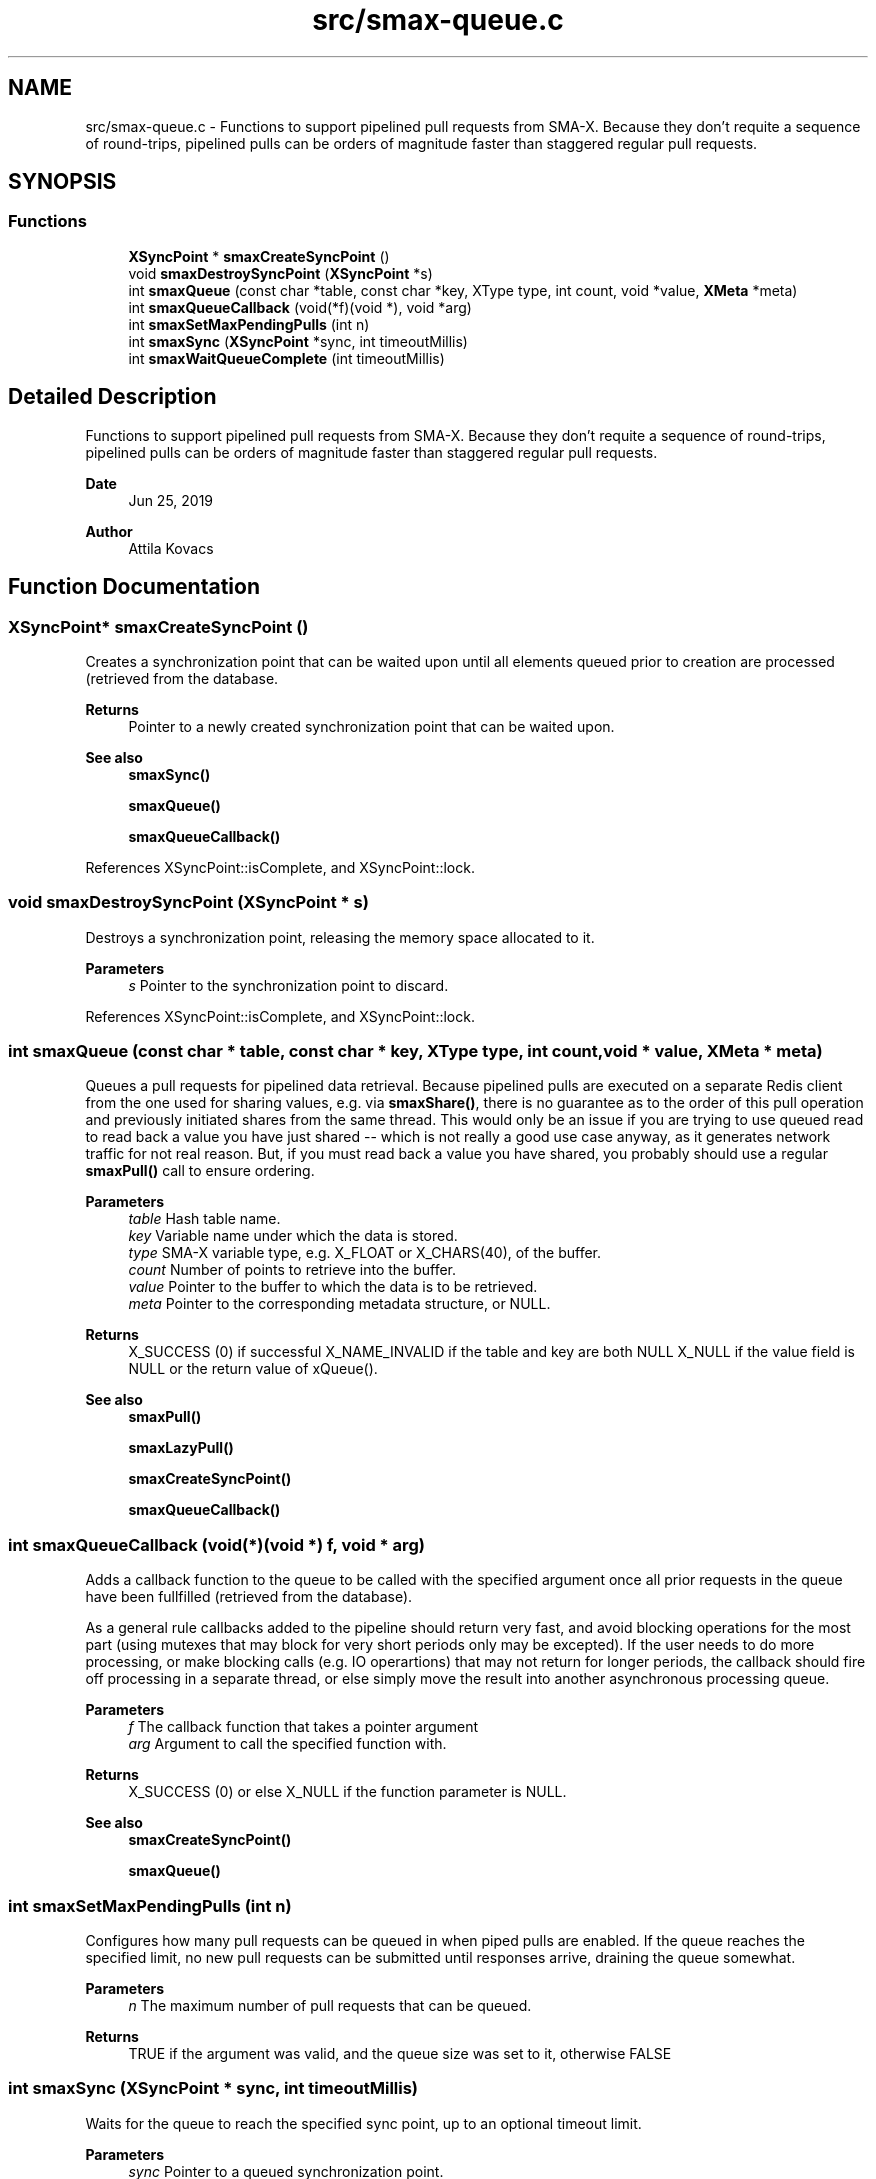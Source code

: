 .TH "src/smax-queue.c" 3 "Sat Sep 14 2024" "Version v0.9" "smax-clib" \" -*- nroff -*-
.ad l
.nh
.SH NAME
src/smax-queue.c \- Functions to support pipelined pull requests from SMA-X\&. Because they don't requite a sequence of round-trips, pipelined pulls can be orders of magnitude faster than staggered regular pull requests\&.  

.SH SYNOPSIS
.br
.PP
.SS "Functions"

.in +1c
.ti -1c
.RI "\fBXSyncPoint\fP * \fBsmaxCreateSyncPoint\fP ()"
.br
.ti -1c
.RI "void \fBsmaxDestroySyncPoint\fP (\fBXSyncPoint\fP *s)"
.br
.ti -1c
.RI "int \fBsmaxQueue\fP (const char *table, const char *key, XType type, int count, void *value, \fBXMeta\fP *meta)"
.br
.ti -1c
.RI "int \fBsmaxQueueCallback\fP (void(*f)(void *), void *arg)"
.br
.ti -1c
.RI "int \fBsmaxSetMaxPendingPulls\fP (int n)"
.br
.ti -1c
.RI "int \fBsmaxSync\fP (\fBXSyncPoint\fP *sync, int timeoutMillis)"
.br
.ti -1c
.RI "int \fBsmaxWaitQueueComplete\fP (int timeoutMillis)"
.br
.in -1c
.SH "Detailed Description"
.PP 
Functions to support pipelined pull requests from SMA-X\&. Because they don't requite a sequence of round-trips, pipelined pulls can be orders of magnitude faster than staggered regular pull requests\&. 


.PP
\fBDate\fP
.RS 4
Jun 25, 2019 
.RE
.PP
\fBAuthor\fP
.RS 4
Attila Kovacs 
.RE
.PP

.SH "Function Documentation"
.PP 
.SS "\fBXSyncPoint\fP* smaxCreateSyncPoint ()"
Creates a synchronization point that can be waited upon until all elements queued prior to creation are processed (retrieved from the database\&.
.PP
\fBReturns\fP
.RS 4
Pointer to a newly created synchronization point that can be waited upon\&.
.RE
.PP
\fBSee also\fP
.RS 4
\fBsmaxSync()\fP 
.PP
\fBsmaxQueue()\fP 
.PP
\fBsmaxQueueCallback()\fP 
.RE
.PP

.PP
References XSyncPoint::isComplete, and XSyncPoint::lock\&.
.SS "void smaxDestroySyncPoint (\fBXSyncPoint\fP * s)"
Destroys a synchronization point, releasing the memory space allocated to it\&.
.PP
\fBParameters\fP
.RS 4
\fIs\fP Pointer to the synchronization point to discard\&. 
.RE
.PP

.PP
References XSyncPoint::isComplete, and XSyncPoint::lock\&.
.SS "int smaxQueue (const char * table, const char * key, XType type, int count, void * value, \fBXMeta\fP * meta)"
Queues a pull requests for pipelined data retrieval\&. Because pipelined pulls are executed on a separate Redis client from the one used for sharing values, e\&.g\&. via \fBsmaxShare()\fP, there is no guarantee as to the order of this pull operation and previously initiated shares from the same thread\&. This would only be an issue if you are trying to use queued read to read back a value you have just shared -- which is not really a good use case anyway, as it generates network traffic for not real reason\&. But, if you must read back a value you have shared, you probably should use a regular \fBsmaxPull()\fP call to ensure ordering\&.
.PP
\fBParameters\fP
.RS 4
\fItable\fP Hash table name\&. 
.br
\fIkey\fP Variable name under which the data is stored\&. 
.br
\fItype\fP SMA-X variable type, e\&.g\&. X_FLOAT or X_CHARS(40), of the buffer\&. 
.br
\fIcount\fP Number of points to retrieve into the buffer\&. 
.br
\fIvalue\fP Pointer to the buffer to which the data is to be retrieved\&. 
.br
\fImeta\fP Pointer to the corresponding metadata structure, or NULL\&.
.RE
.PP
\fBReturns\fP
.RS 4
X_SUCCESS (0) if successful X_NAME_INVALID if the table and key are both NULL X_NULL if the value field is NULL or the return value of xQueue()\&.
.RE
.PP
\fBSee also\fP
.RS 4
\fBsmaxPull()\fP 
.PP
\fBsmaxLazyPull()\fP 
.PP
\fBsmaxCreateSyncPoint()\fP 
.PP
\fBsmaxQueueCallback()\fP 
.RE
.PP

.SS "int smaxQueueCallback (void(*)(void *) f, void * arg)"
Adds a callback function to the queue to be called with the specified argument once all prior requests in the queue have been fullfilled (retrieved from the database)\&.
.PP
As a general rule callbacks added to the pipeline should return very fast, and avoid blocking operations for the most part (using mutexes that may block for very short periods only may be excepted)\&. If the user needs to do more processing, or make blocking calls (e\&.g\&. IO operartions) that may not return for longer periods, the callback should fire off processing in a separate thread, or else simply move the result into another asynchronous processing queue\&.
.PP
\fBParameters\fP
.RS 4
\fIf\fP The callback function that takes a pointer argument 
.br
\fIarg\fP Argument to call the specified function with\&.
.RE
.PP
\fBReturns\fP
.RS 4
X_SUCCESS (0) or else X_NULL if the function parameter is NULL\&.
.RE
.PP
\fBSee also\fP
.RS 4
\fBsmaxCreateSyncPoint()\fP 
.PP
\fBsmaxQueue()\fP 
.RE
.PP

.SS "int smaxSetMaxPendingPulls (int n)"
Configures how many pull requests can be queued in when piped pulls are enabled\&. If the queue reaches the specified limit, no new pull requests can be submitted until responses arrive, draining the queue somewhat\&.
.PP
\fBParameters\fP
.RS 4
\fIn\fP The maximum number of pull requests that can be queued\&.
.RE
.PP
\fBReturns\fP
.RS 4
TRUE if the argument was valid, and the queue size was set to it, otherwise FALSE 
.RE
.PP

.SS "int smaxSync (\fBXSyncPoint\fP * sync, int timeoutMillis)"
Waits for the queue to reach the specified sync point, up to an optional timeout limit\&.
.PP
\fBParameters\fP
.RS 4
\fIsync\fP Pointer to a queued synchronization point\&. 
.br
\fItimeoutMillis\fP An optional timeout in milliseconds\&. When set to a positive value The call will be guaranteed to return in the specified interval, whether or not the pipelined reads all succeeded\&. The return value can be used to check for errors or if the call timed out before all data were collected\&. If X_TIMEDOUT is returned, smax_end_bulk_pulls() may be called again to allow more time for the queued read operations to complete\&. 0 or negative timeout values will cause the call to wait indefinitely until reads are complete\&.
.RE
.PP
\fBReturns\fP
.RS 4
X_SUCCESS (0) if all reads have completed successfully, or the first read error that was enountered (e\&.g\&. RM_INVALID_KEY), or: X_TIMEDOUT if the call timed out while still awaiting data for the queued read requests\&. X_NULL if the SyncPoint argument is NULL, or its mutex/condition field have not been initialized\&. X_FAILURE if the SyncPoint's mutex has not been initialized\&.
.RE
.PP
or the first pull error encountered in the queue since the current batch began\&.
.PP
\fBSee also\fP
.RS 4
\fBsmaxCreateSyncPoint()\fP 
.PP
\fBsmaxWaitQueueComplete()\fP 
.RE
.PP

.PP
References XSyncPoint::isComplete, XSyncPoint::lock, and XSyncPoint::status\&.
.SS "int smaxWaitQueueComplete (int timeoutMillis)"
Waits until all queued pull requests have been retrieved from the database, or until the specified timeout it reached\&.
.PP
\fBParameters\fP
.RS 4
\fItimeoutMillis\fP An optional timeout in milliseconds\&. When set to a positive value The call will be guaranteed to return in the specified interval, whether or not the pipelined reads all succeeded\&. The return value can be used to check for errors or if the call timed out before all data were collected\&. If X_TIMEDOUT is returned, smax_end_bulk_pulls() may be called again to allow more time for the queued read operations to complete\&. 0 or negative timeout values will cause the call to wait indefinitely until reads are complete\&.
.RE
.PP
\fBReturns\fP
.RS 4
X_SUCCESS (0) if all reads have completed successfully, or the first read error that was enountered (e\&.g\&. RM_INVALID_KEY), or: X_TIMEDOUT if the call timed out while still awaiting data for the queued read requests\&.
.RE
.PP
\fBSee also\fP
.RS 4
\fBsmaxSync()\fP 
.RE
.PP

.SH "Author"
.PP 
Generated automatically by Doxygen for smax-clib from the source code\&.
